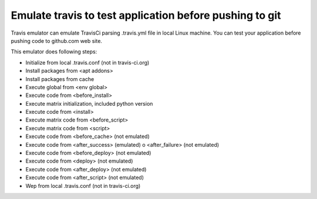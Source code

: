 Emulate travis to test application before pushing to git
--------------------------------------------------------

Travis emulator can emulate TravisCi parsing .travis.yml file in local Linux machine.
You can test your application before pushing code to github.com web site.

This emulator does following steps:

* Initialize from local .travis.conf (not in travis-ci.org)
* Install packages from <apt addons>
* Install packages from cache
* Execute global from <env global>
* Execute code from <before_install>
* Execute matrix initialization, included python version
* Execute code from <install>
* Execute matrix code from <before_script>
* Execute matrix code from <script>
* Execute code from <before_cache> (not emulated)
* Execute code from <after_success> (emulated) o <after_failure> (not emulated)
* Execute code from <before_deploy> (not emulated)
* Execute code from <deploy> (not emulated)
* Execute code from <after_deploy> (not emulated)
* Execute code from <after_script> (not emulated)
* Wep from local .travis.conf (not in travis-ci.org)

